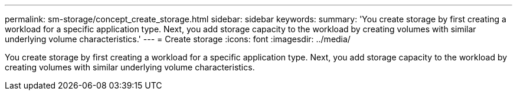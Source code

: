 ---
permalink: sm-storage/concept_create_storage.html
sidebar: sidebar
keywords: 
summary: 'You create storage by first creating a workload for a specific application type. Next, you add storage capacity to the workload by creating volumes with similar underlying volume characteristics.'
---
= Create storage
:icons: font
:imagesdir: ../media/

[.lead]
You create storage by first creating a workload for a specific application type. Next, you add storage capacity to the workload by creating volumes with similar underlying volume characteristics.
